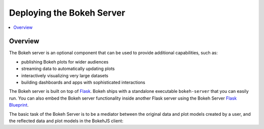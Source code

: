 .. _userguide_server:

Deploying the Bokeh Server
==========================

.. contents::
    :local:
    :depth: 2

.. program:: bokeh-server

.. _userguide_server_overview:

Overview
--------

The Bokeh server is an optional component that can be used to provide
additional capabilities, such as:

* publishing Bokeh plots for wider audiences
* streaming data to automatically updating plots
* interactively visualizing very large datasets
* building dashboards and apps with sophisticated interactions

The Bokeh server is built on top of `Flask`_. Bokeh ships with a standalone
executable ``bokeh-server`` that you can easily run. You can also embed the
Bokeh server functionality inside another Flask server using the Bokeh Server
`Flask Blueprint`_.

The basic task of the Bokeh Server is to be a mediator between the original data
and plot models created by a user, and the reflected data and plot models in the
BokehJS client:

.. _Flask: http://flask.pocoo.org
.. _Flask Blueprint: http://flask.pocoo.org/docs/0.10/blueprints